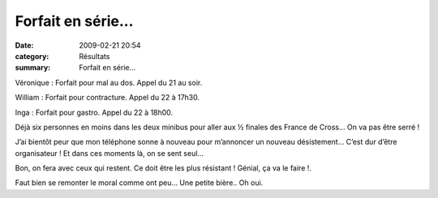 Forfait en série...
===================

:date: 2009-02-21 20:54
:category: Résultats
:summary: Forfait en série...

Véronique : Forfait pour mal au dos. Appel du 21 au soir.


William : Forfait pour contracture. Appel du 22 à 17h30.


Inga : Forfait pour gastro. Appel du 22 à 18h00.


Déjà six personnes en moins dans les deux minibus pour aller aux ½ finales des France de Cross… On va pas être serré !


J’ai bientôt peur que mon téléphone sonne à nouveau pour m’annoncer un nouveau désistement… C’est dur d’être organisateur ! Et dans ces moments là, on se sent seul…


Bon, on fera avec ceux qui restent. Ce doit être les plus résistant ! Génial, ça va le faire !.


Faut bien se remonter le moral comme ont peu… Une petite bière.. Oh oui.
